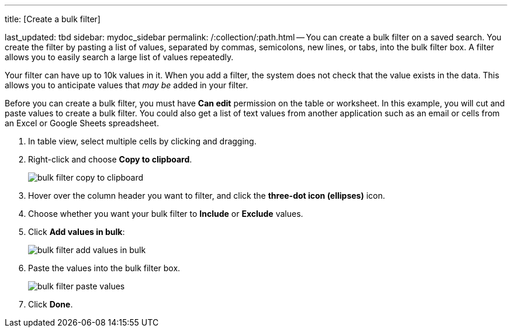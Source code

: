 '''

title: [Create a bulk filter]

last_updated: tbd sidebar: mydoc_sidebar permalink: /:collection/:path.html -- You can create a bulk filter on a saved search.
You create the filter by pasting a list of values, separated by commas, semicolons, new lines, or tabs, into the bulk filter box.
A filter allows you to easily search a large list of values repeatedly.

Your filter can have up to 10k values in it.
When you add a filter, the system does not check that the value exists in the data.
This allows you to anticipate values that _may be_ added in your filter.

Before you can create a bulk filter, you must have *Can edit* permission on the table or worksheet.
In this example, you will cut and paste values to create a bulk filter.
You could also get a list of text values from another application such as an email or cells from an Excel or Google Sheets spreadsheet.

. In table view, select multiple cells by clicking and dragging.
. Right-click and choose *Copy to clipboard*.
+
image::{{ site.baseurl }}/images/bulk_filter_copy_to_clipboard.png[]

. Hover over the column header you want to filter, and click the *three-dot icon (ellipses)* icon.
. Choose whether you want your bulk filter to *Include* or *Exclude* values.
. Click *Add values in bulk*:
+
image::{{ site.baseurl }}/images/bulk_filter_add_values_in_bulk.png[]

. Paste the values into the bulk filter box.
+
image::{{ site.baseurl }}/images/bulk_filter_paste_values.png[]

. Click *Done*.
